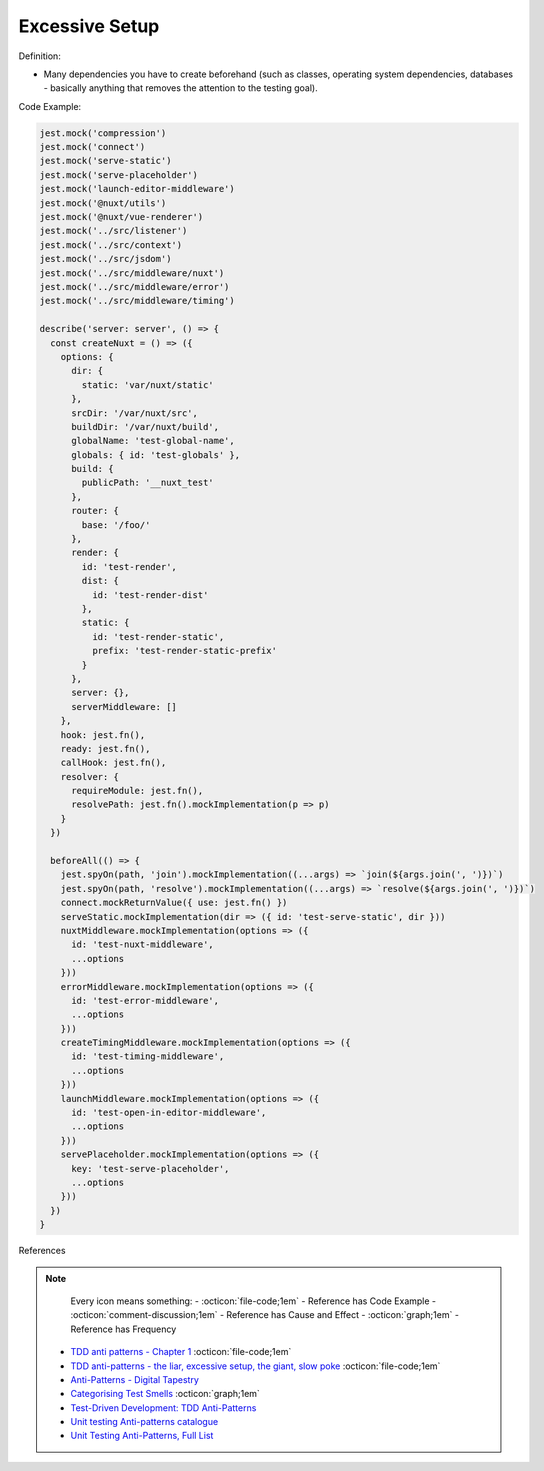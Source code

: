 Excessive Setup
^^^^^
Definition:

* Many dependencies you have to create beforehand (such as classes, operating system dependencies, databases - basically anything that removes the attention to the testing goal).


Code Example:

.. code-block:: javascript

  jest.mock('compression')
  jest.mock('connect')
  jest.mock('serve-static')
  jest.mock('serve-placeholder')
  jest.mock('launch-editor-middleware')
  jest.mock('@nuxt/utils')
  jest.mock('@nuxt/vue-renderer')
  jest.mock('../src/listener')
  jest.mock('../src/context')
  jest.mock('../src/jsdom')
  jest.mock('../src/middleware/nuxt')
  jest.mock('../src/middleware/error')
  jest.mock('../src/middleware/timing')
  
  describe('server: server', () => {
    const createNuxt = () => ({
      options: {
        dir: {
          static: 'var/nuxt/static'
        },
        srcDir: '/var/nuxt/src',
        buildDir: '/var/nuxt/build',
        globalName: 'test-global-name',
        globals: { id: 'test-globals' },
        build: {
          publicPath: '__nuxt_test'
        },
        router: {
          base: '/foo/'
        },
        render: {
          id: 'test-render',
          dist: {
            id: 'test-render-dist'
          },
          static: {
            id: 'test-render-static',
            prefix: 'test-render-static-prefix'
          }
        },
        server: {},
        serverMiddleware: []
      },
      hook: jest.fn(),
      ready: jest.fn(),
      callHook: jest.fn(),
      resolver: {
        requireModule: jest.fn(),
        resolvePath: jest.fn().mockImplementation(p => p)
      }
    })
  
    beforeAll(() => {
      jest.spyOn(path, 'join').mockImplementation((...args) => `join(${args.join(', ')})`)
      jest.spyOn(path, 'resolve').mockImplementation((...args) => `resolve(${args.join(', ')})`)
      connect.mockReturnValue({ use: jest.fn() })
      serveStatic.mockImplementation(dir => ({ id: 'test-serve-static', dir }))
      nuxtMiddleware.mockImplementation(options => ({
        id: 'test-nuxt-middleware',
        ...options
      }))
      errorMiddleware.mockImplementation(options => ({
        id: 'test-error-middleware',
        ...options
      }))
      createTimingMiddleware.mockImplementation(options => ({
        id: 'test-timing-middleware',
        ...options
      }))
      launchMiddleware.mockImplementation(options => ({
        id: 'test-open-in-editor-middleware',
        ...options
      }))
      servePlaceholder.mockImplementation(options => ({
        key: 'test-serve-placeholder',
        ...options
      }))
    })
  }

References

.. note ::
    Every icon means something:
    - :octicon:`file-code;1em` - Reference has Code Example
    - :octicon:`comment-discussion;1em` - Reference has Cause and Effect
    - :octicon:`graph;1em` - Reference has Frequency

 * `TDD anti patterns - Chapter 1 <https://www.codurance.com/publications/tdd-anti-patterns-chapter-1>`_ :octicon:`file-code;1em`
 * `TDD anti-patterns - the liar, excessive setup, the giant, slow poke <https://marabesi.com/tdd/2021/08/28/tdd-anti-patterns.html>`_ :octicon:`file-code;1em`
 * `Anti-Patterns - Digital Tapestry <https://digitaltapestry.net/testify/manual/AntiPatterns.html>`_
 * `Categorising Test Smells <https://citeseerx.ist.psu.edu/viewdoc/download?doi=10.1.1.696.5180&rep=rep1&type=pdf>`_ :octicon:`graph;1em`
 * `Test-Driven Development: TDD Anti-Patterns <https://bryanwilhite.github.io/the-funky-knowledge-base/entry/kb2076072213/>`_
 * `Unit testing Anti-patterns catalogue <https://stackoverflow.com/questions/333682/unit-testing-anti-patterns-catalogue>`_
 * `Unit Testing Anti-Patterns, Full List <https://www.yegor256.com/2018/12/11/unit-testing-anti-patterns.html>`_

